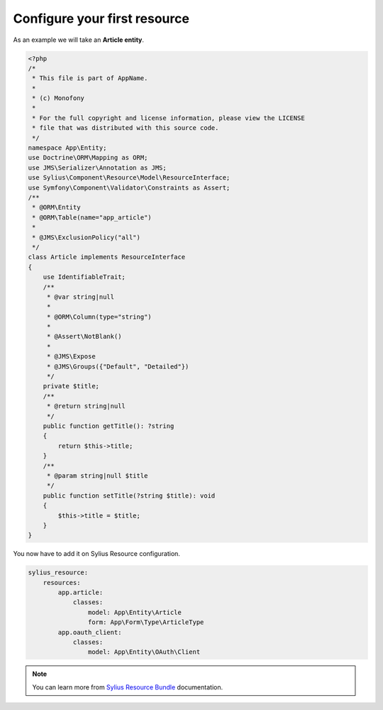 Configure your first resource
=============================

As an example we will take an **Article entity**.


.. code-block:: php

    <?php
    /*
     * This file is part of AppName.
     *
     * (c) Monofony
     *
     * For the full copyright and license information, please view the LICENSE
     * file that was distributed with this source code.
     */
    namespace App\Entity;
    use Doctrine\ORM\Mapping as ORM;
    use JMS\Serializer\Annotation as JMS;
    use Sylius\Component\Resource\Model\ResourceInterface;
    use Symfony\Component\Validator\Constraints as Assert;
    /**
     * @ORM\Entity
     * @ORM\Table(name="app_article")
     *
     * @JMS\ExclusionPolicy("all")
     */
    class Article implements ResourceInterface
    {
        use IdentifiableTrait;
        /**
         * @var string|null
         *
         * @ORM\Column(type="string")
         *
         * @Assert\NotBlank()
         *
         * @JMS\Expose
         * @JMS\Groups({"Default", "Detailed"})
         */
        private $title;
        /**
         * @return string|null
         */
        public function getTitle(): ?string
        {
            return $this->title;
        }
        /**
         * @param string|null $title
         */
        public function setTitle(?string $title): void
        {
            $this->title = $title;
        }
    }

You now have to add it on Sylius Resource configuration.

.. code-block:: yaml

    sylius_resource:
        resources:
            app.article:
                classes:
                    model: App\Entity\Article
                    form: App\Form\Type\ArticleType
            app.oauth_client:
                classes:
                    model: App\Entity\OAuth\Client

.. note::

    You can learn more from `Sylius Resource Bundle`_ documentation.

.. _`Sylius Resource Bundle`: https://docs.sylius.com/en/latest/components_and_bundles/bundles/SyliusResourceBundle/configuration.html
